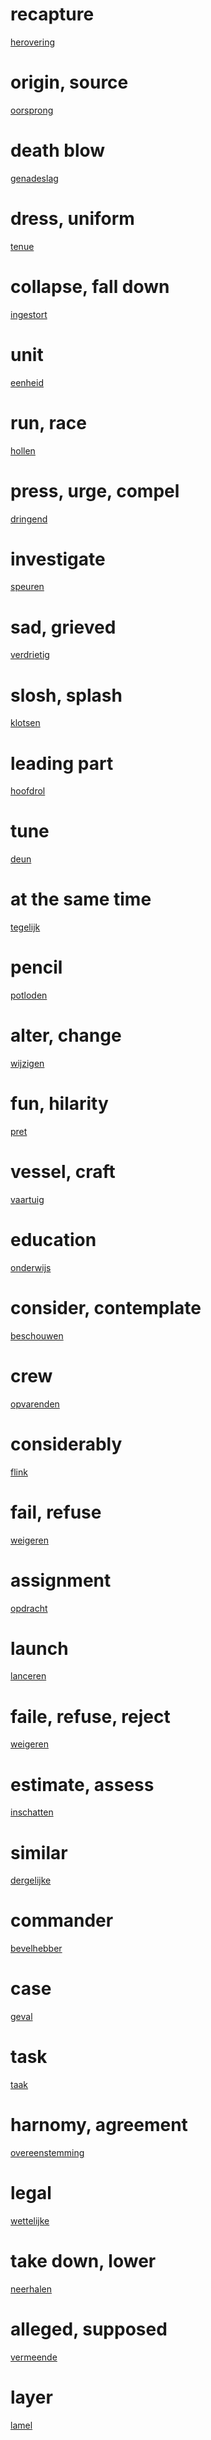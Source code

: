 * recapture
  [[file:ned_00.org::*herovering][herovering]]

* origin, source
  [[file:ned_00.org::*oorsprong][oorsprong]]

* death blow
  [[file:ned_00.org::*genadeslag][genadeslag]]
* dress, uniform
  [[file:ned_00.org::*tenue][tenue]]
* collapse, fall down
  [[file:ned_00.org::*ingestort][ingestort]]
* unit
  [[file:ned_00.org::*eenheid][eenheid]]
* run, race
  [[file:ned_00.org::*hollen][hollen]]
* press, urge, compel
  [[file:ned_00.org::*dringend][dringend]]
* investigate
  [[file:ned_00.org::*speuren][speuren]]
* sad, grieved
  [[file:ned_00.org::*verdrietig][verdrietig]]
* slosh, splash
  [[file:ned_00.org::*klotsen][klotsen]]
* leading part
  [[file:ned_00.org::*hoofdrol][hoofdrol]]
* tune
  [[file:ned_00.org::*deun][deun]]
* at the same time
  [[file:ned_00.org::*tegelijk][tegelijk]]
* pencil
  [[file:ned_00.org::*potloden][potloden]]
* alter, change
  [[file:ned_00.org::*wijzigen][wijzigen]]
* fun, hilarity
  [[file:ned_00.org::*pret][pret]]
* vessel, craft
  [[file:ned_00.org::*vaartuig][vaartuig]]
* education
  [[file:ned_00.org::*onderwijs][onderwijs]]
* consider, contemplate
  [[file:ned_00.org::*beschouwen][beschouwen]]
* crew
  [[file:ned_00.org::*opvarenden][opvarenden]]
* considerably
  [[file:ned_00.org::*flink][flink]]
* fail, refuse  
  [[file:ned_00.org::*weigeren][weigeren]]
* assignment
  [[file:ned_00.org::*opdracht][opdracht]]
* launch
  [[file:ned_00.org::*lanceren][lanceren]]
* faile, refuse, reject
  [[file:ned_00.org::*weigeren][weigeren]]
* estimate, assess
  [[file:ned_00.org::*inschatten][inschatten]]
* similar
  [[file:ned_00.org::*dergelijke][dergelijke]]
* commander
  [[file:ned_00.org::*bevelhebber][bevelhebber]]
* case
  [[file:ned_00.org::*geval][geval]]
* task
  [[file:ned_00.org::*taak][taak]]
* harnomy, agreement
  [[file:ned_00.org::*overeenstemming][overeenstemming]]
* legal
  [[file:ned_00.org::*wettelijke][wettelijke]]
* take down, lower
  [[file:ned_00.org::*neerhalen][neerhalen]]
* alleged, supposed
  [[file:ned_00.org::*vermeende][vermeende]]
* layer
  [[file:ned_00.org::*lamel][lamel]]
